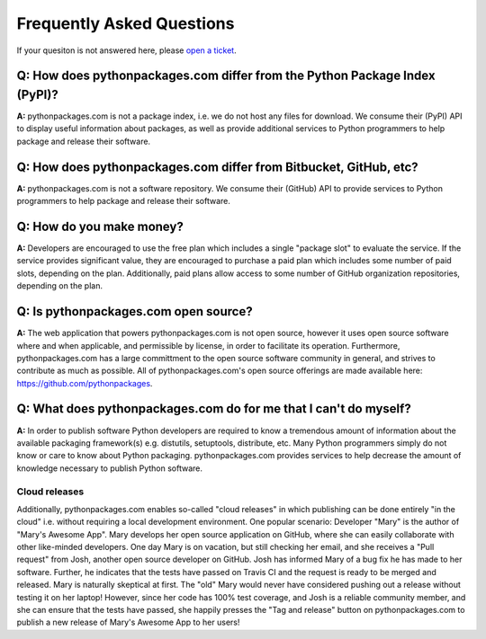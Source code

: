 
Frequently Asked Questions
==========================

If your quesiton is not answered here, please `open a ticket`_.

Q: How does pythonpackages.com differ from the Python Package Index (PyPI)?
---------------------------------------------------------------------------

**A:** pythonpackages.com is not a package index, i.e. we do not host any files for download. We consume their (PyPI) API to display useful information about packages, as well as provide additional services to Python programmers to help package and release their software.

Q: How does pythonpackages.com differ from Bitbucket, GitHub, etc?
------------------------------------------------------------------

**A:** pythonpackages.com is not a software repository. We consume their (GitHub) API to provide services to Python programmers to help package and release their software.

.. _`open a ticket`: http://bitbucket.org/pythonpackages/pythonpackages.com/issues/new

Q: How do you make money?
-------------------------
**A:** Developers are encouraged to use the free plan which includes a single "package slot" to evaluate the service. If the service provides significant value, they are encouraged to purchase a paid plan which includes some number of paid slots, depending on the plan. Additionally, paid plans allow access to some number of GitHub organization repositories, depending on the plan.

Q: Is pythonpackages.com open source?
-------------------------------------

**A:** The web application that powers pythonpackages.com is not open source, however it uses open source software where and when applicable, and permissible by license, in order to facilitate its operation. Furthermore, pythonpackages.com has a large committment to the open source software community in general, and strives to contribute as much as possible. All of pythonpackages.com's open source offerings are made available here: https://github.com/pythonpackages.

Q: What does pythonpackages.com do for me that I can't do myself?
-----------------------------------------------------------------

**A:** In order to publish software Python developers are required to know a tremendous amount of information about the available packaging framework(s) e.g. distutils, setuptools, distribute, etc. Many Python programmers simply do not know or care to know about Python packaging. pythonpackages.com provides services to help decrease the amount of knowledge necessary to publish Python software.

Cloud releases
~~~~~~~~~~~~~~

Additionally, pythonpackages.com enables so-called "cloud releases" in which publishing can be done entirely "in the cloud" i.e. without requiring a local development environment. One popular scenario: Developer "Mary" is the author of "Mary's Awesome App". Mary develops her open source application on GitHub, where she can easily collaborate with other like-minded developers. One day Mary is on vacation, but still checking her email, and she receives a "Pull request" from Josh, another open source developer on GitHub. Josh has informed Mary of a bug fix he has made to her software. Further, he indicates that the tests have passed on Travis CI and the request is ready to be merged and released. Mary is naturally skeptical at first. The "old" Mary would never have considered pushing out a release without testing it on her laptop! However, since her code has 100% test coverage, and Josh is a reliable community member, and she can ensure that the tests have passed, she happily presses the "Tag and release" button on pythonpackages.com to publish a new release of Mary's Awesome App to her users!
